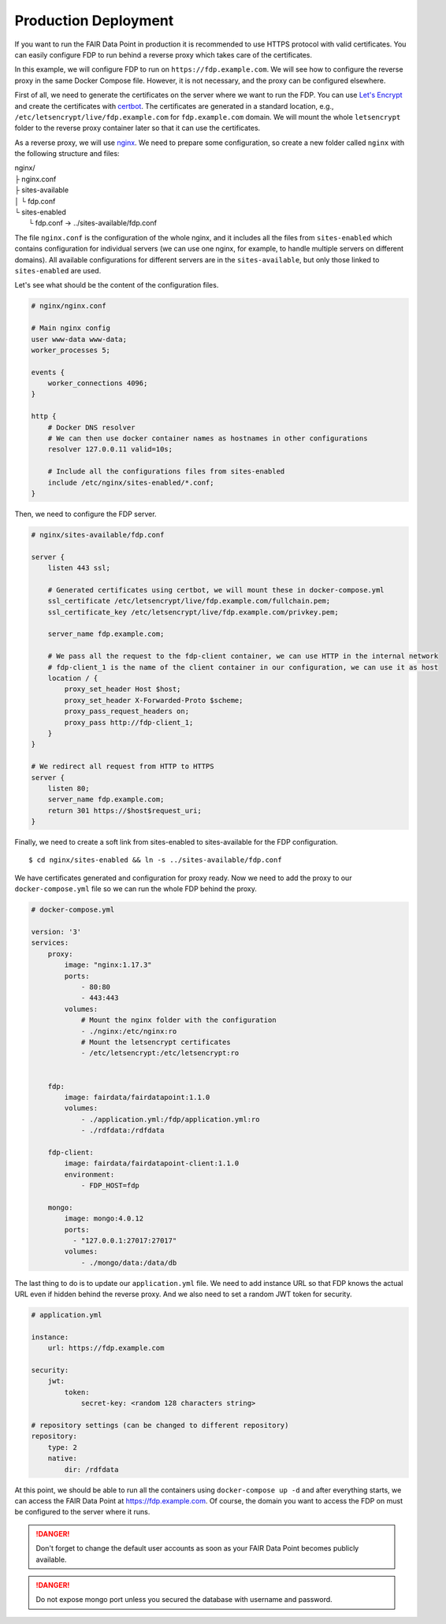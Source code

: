 .. _production-deployment:

*********************
Production Deployment
*********************

If you want to run the FAIR Data Point in production it is recommended to use HTTPS protocol with valid certificates. You can easily configure FDP to run behind a reverse proxy which takes care of the certificates.

In this example, we will configure FDP to run on ``https://fdp.example.com``. We will see how to configure the reverse proxy in the same Docker Compose file. However, it is not necessary, and the proxy can be configured elsewhere.

First of all, we need to generate the certificates on the server where we want to run the FDP. You can use `Let's Encrypt <https://letsencrypt.org>`__ and create the certificates with `certbot <https://certbot.eff.org>`__. The certificates are generated in a standard location, e.g., ``/etc/letsencrypt/live/fdp.example.com`` for ``fdp.example.com`` domain. We will mount the whole ``letsencrypt`` folder to the reverse proxy container later so that it can use the certificates.

As a reverse proxy, we will use `nginx <http://nginx.org/en/>`__. We need to prepare some configuration, so create a new folder called ``nginx`` with the following structure and files:

| nginx/
| ├ nginx.conf
| ├ sites-available
| │  └ fdp.conf
| └ sites-enabled
|    └ fdp.conf -> ../sites-available/fdp.conf

The file ``nginx.conf`` is the configuration of the whole nginx, and it includes all the files from ``sites-enabled`` which contains configuration for individual servers (we can use one nginx, for example, to handle multiple servers on different domains). All available configurations for different servers are in the ``sites-available``, but only those linked to ``sites-enabled`` are used.

Let's see what should be the content of the configuration files.

.. code :: nginx

    # nginx/nginx.conf
    
    # Main nginx config
    user www-data www-data;
    worker_processes 5;

    events {
        worker_connections 4096;
    }

    http {
        # Docker DNS resolver
        # We can then use docker container names as hostnames in other configurations
        resolver 127.0.0.11 valid=10s; 

        # Include all the configurations files from sites-enabled
        include /etc/nginx/sites-enabled/*.conf;
    }

Then, we need to configure the FDP server.

.. code :: nginx

    # nginx/sites-available/fdp.conf

    server {
        listen 443 ssl;

        # Generated certificates using certbot, we will mount these in docker-compose.yml
        ssl_certificate /etc/letsencrypt/live/fdp.example.com/fullchain.pem;
        ssl_certificate_key /etc/letsencrypt/live/fdp.example.com/privkey.pem;

        server_name fdp.example.com;

        # We pass all the request to the fdp-client container, we can use HTTP in the internal network
        # fdp-client_1 is the name of the client container in our configuration, we can use it as host
        location / {
            proxy_set_header Host $host;
	    proxy_set_header X-Forwarded-Proto $scheme;
            proxy_pass_request_headers on;
            proxy_pass http://fdp-client_1;
        }
    }

    # We redirect all request from HTTP to HTTPS
    server {
        listen 80;
        server_name fdp.example.com;
        return 301 https://$host$request_uri;
    }

Finally, we need to create a soft link from sites-enabled to sites-available for the FDP configuration.

::

    $ cd nginx/sites-enabled && ln -s ../sites-available/fdp.conf

We have certificates generated and configuration for proxy ready. Now we need to add the proxy to our ``docker-compose.yml`` file so we can run the whole FDP behind the proxy.

.. code :: yaml
    
    # docker-compose.yml

    version: '3'
    services:
        proxy:
            image: "nginx:1.17.3"
            ports:
                - 80:80
                - 443:443
            volumes:
                # Mount the nginx folder with the configuration
                - ./nginx:/etc/nginx:ro
                # Mount the letsencrypt certificates
                - /etc/letsencrypt:/etc/letsencrypt:ro


        fdp:
            image: fairdata/fairdatapoint:1.1.0
            volumes:
                - ./application.yml:/fdp/application.yml:ro
                - ./rdfdata:/rdfdata

        fdp-client:
            image: fairdata/fairdatapoint-client:1.1.0
            environment:
                - FDP_HOST=fdp

        mongo:
            image: mongo:4.0.12
            ports:
              - "127.0.0.1:27017:27017"
            volumes:
                - ./mongo/data:/data/db


The last thing to do is to update our ``application.yml`` file. We need to add instance URL so that FDP knows the actual URL even if hidden behind the reverse proxy. And we also need to set a random JWT token for security.

.. code :: yaml

    # application.yml

    instance:
        url: https://fdp.example.com

    security:
        jwt:
            token:
                secret-key: <random 128 characters string>

    # repository settings (can be changed to different repository)
    repository:
        type: 2
        native:
            dir: /rdfdata



At this point, we should be able to run all the containers using ``docker-compose up -d`` and after everything starts, we can access the FAIR Data Point at https://fdp.example.com. Of course, the domain you want to access the FDP on must be configured to the server where it runs.

.. DANGER::

    Don't forget to change the default user accounts as soon as your FAIR Data Point becomes publicly available.


.. DANGER::

    Do not expose mongo port unless you secured the database with username and password.
